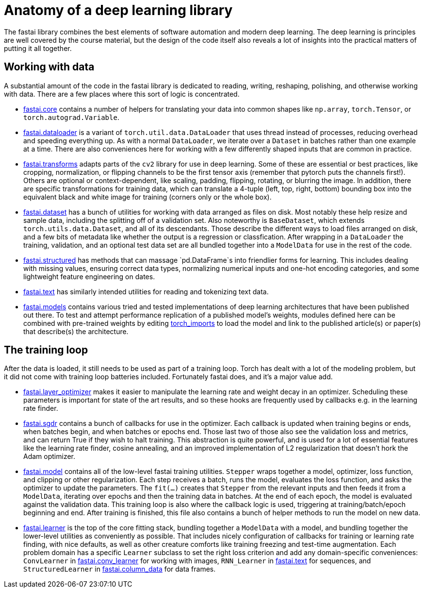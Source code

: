 = Anatomy of a deep learning library

The fastai library combines the best elements of software automation and modern deep learning. The deep learning is principles are well covered by the course material, but the design of the code itself also reveals a lot of insights into the practical matters of putting it all together.

== Working with data

A substantial amount of the code in the fastai library is dedicated to reading, writing, reshaping, polishing, and otherwise working with data. There are a few places where this sort of logic is concentrated.

* link:../fastai/core.py[fastai.core] contains a number of helpers for translating your data into common shapes like `np.array`, `torch.Tensor`, or `torch.autograd.Variable`.
* link:../fastai/dataloader.py[fastai.dataloader] is a variant of `torch.util.data.DataLoader` that uses thread instead of processes, reducing overhead and speeding everything up. As with a normal `DataLoader`, we iterate over a `Dataset` in batches rather than one example at a time. There are also conveniences here for working with a few differently shaped inputs that are common in practice.
* link:../fastai/transforms.py[fastai.transforms] adapts parts of the `cv2` library for use in deep learning. Some of these are essential or best practices, like cropping, normalization, or flipping channels to be the first tensor axis (remember that pytorch puts the channels first!). Others are optional or context-dependent, like scaling, padding, flipping, rotating, or blurring the image. In addition, there are specific transformations for training data, which can translate a 4-tuple (left, top, right, bottom) bounding box into the equivalent black and white image for training (corners only or the whole box).
* link:../fastai/dataset.py[fastai.dataset] has a bunch of utilities for working with data arranged as files on disk. Most notably these help resize and sample data, including the splitting off of a validation set. Also noteworthy is `BaseDataset`, which extends `torch.utils.data.Dataset`, and all of its descendants. Those describe the different ways to load files arranged on disk, and a few bits of metadata like whether the output is a regression or classfication. After wrapping in a `DataLoader` the training, validation, and an optional test data set are all bundled together into a `ModelData` for use in the rest of the code.
* link:../fastai/structured.py[fastai.structured] has methods that can massage `pd.DataFrame`s into friendlier forms for learning. This includes dealing with missing values, ensuring correct data types, normalizing numerical inputs and one-hot encoding categories, and some lightweight feature engineering on dates.
* link:../fastai/text.py[fastai.text] has similarly intended utilities for reading and tokenizing text data.
* link:../fastai/models[fastai.models] contains various tried and tested implementations of deep learning architectures that have been published out there. To test and attempt performance replication of a published model's weights, modules defined here can be combined with pre-trained weights by editing link:../torch_imports.py[torch_imports] to load the model and link to the published article(s) or paper(s) that describe(s) the architecture.

== The training loop

After the data is loaded, it still needs to be used as part of a training loop. Torch has dealt with a lot of the modeling problem, but it did not come with training loop batteries included. Fortunately fastai does, and it's a major value add.

* link:../fastai/layer_optimizer.py[fastai.layer_optimizer] makes it easier to manipulate the learning rate and weight decay in an optimizer. Scheduling these parameters is important for state of the art results, and so these hooks are frequently used by callbacks e.g. in the learning rate finder.
* link:../fastai/sgdr.py[fastai.sgdr] contains a bunch of callbacks for use in the optimizer. Each callback is updated when training begins or ends, when batches begin, and when batches or epochs end. Those last two of those also see the validation loss and metrics, and can return True if they wish to halt training. This abstraction is quite powerful, and is used for a lot of essential features like the learning rate finder, cosine annealing, and an improved implementation of L2 regularization that doesn't hork the Adam optimizer.
* link:../fastai/model.py[fastai.model] contains all of the low-level fastai training utilities. `Stepper` wraps together a model, optimizer, loss function, and clipping or other regularization. Each step receives a batch, runs the model, evaluates the loss function, and asks the optimizer to update the parameters. The `fit(...)` creates that `Stepper` from the relevant inputs and then feeds it from a `ModelData`, iterating over epochs and then the training data in batches. At the end of each epoch, the model is evaluated against the validation data. This training loop is also where the callback logic is used, triggering at training/batch/epoch beginning and end. After training is finished, this file also contains a bunch of helper methods to run the model on new data.
* link:../fastai/learner.py[fastai.learner] is the top of the core fitting stack, bundling together a `ModelData` with a model, and bundling together the lower-level utilities as conveniently as possible. That includes nicely configuration of callbacks for training or learning rate finding, with nice defaults, as well as other creature comforts like training freezing and test-time augmentation. Each problem domain has a specific `Learner` subclass to set the right loss criterion and add any domain-specific conveniences: `ConvLearner` in link:../fastai/conv_learner.py[fastai.conv_learner] for working with images, `RNN_Learner` in link:../fastai/text.py[fastai.text] for sequences, and `StructuredLearner` in link:../fastai/column_data.py[fastai.column_data] for data frames.
